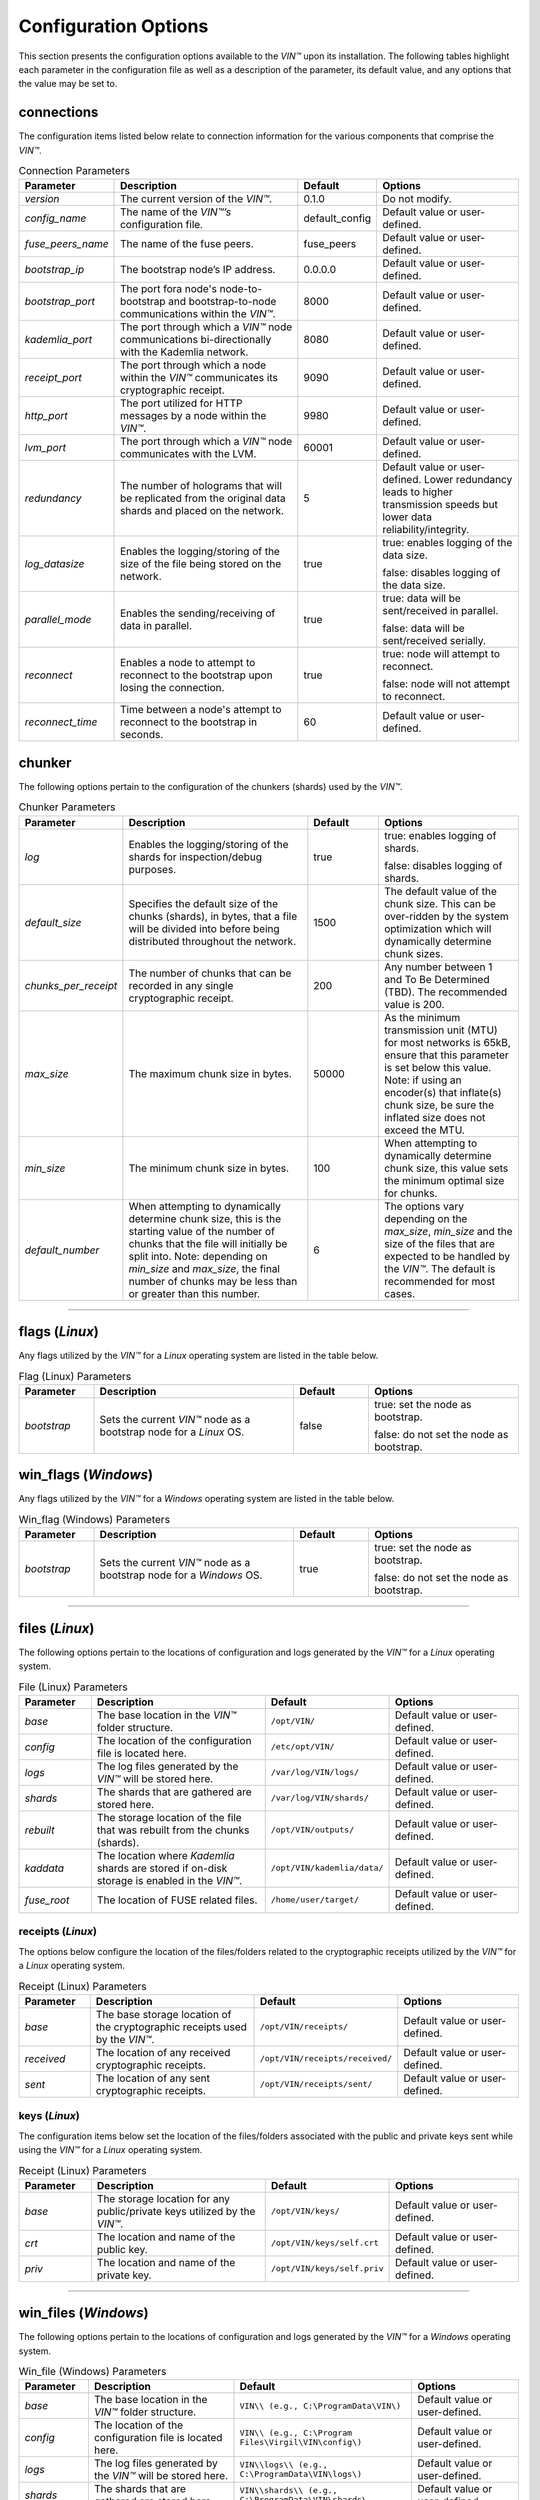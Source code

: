 *********************
Configuration Options
*********************

This section presents the configuration options available to the *VIN™* upon its installation. The following tables highlight each parameter in the configuration file as well as a description of the parameter, its default value, and any options that the value may be set to.

connections
===========

The configuration items listed below relate to connection information for the various components that comprise the *VIN™*.

.. csv-table:: Connection Parameters
    :header: Parameter, Description, Default, Options 
    :widths: 15 40 15 30

    *version*, "The current version of the *VIN™*.", 0.1.0, "Do not modify."
    *config_name*, "The name of the *VIN™’s* configuration file.", default_config, "Default value or user-defined."
    *fuse_peers_name*, "The name of the fuse peers.", fuse_peers, "Default value or user-defined."
    *bootstrap_ip*, The bootstrap node’s IP address., 0.0.0.0, "Default value or user-defined."
    *bootstrap_port*, The port fora node's node-to-bootstrap and bootstrap-to-node communications within the *VIN™*., 8000, "Default value or user-defined."
    *kademlia_port*, The port through which a *VIN™* node communications bi-directionally with the Kademlia network., 8080, "Default value or user-defined."
    *receipt_port*, The port through which a node within the *VIN™* communicates its cryptographic receipt., 9090, "Default value or user-defined."
    *http_port*, The port utilized for HTTP messages by a node within the *VIN™*., 9980, "Default value or user-defined."
    *lvm_port*, The port through which a *VIN™* node communicates with the LVM., 60001, "Default value or user-defined."
    *redundancy*, The number of holograms that will be replicated from the original data shards and placed on the network., 5, "Default value or user-defined. Lower redundancy leads to higher transmission speeds but lower data reliability/integrity."
    *log_datasize*, Enables the logging/storing of the size of the file being stored on the network., true, "true: enables logging of the data size.
    
    false: disables logging of the data size."
    *parallel_mode*, Enables the sending/receiving of data in parallel., true,  "true: data will be sent/received in parallel.
    
    false: data will be sent/received serially."
    *reconnect*, "Enables a node to attempt to reconnect to the bootstrap upon losing the connection.", true, "true: node will attempt to reconnect.
    
    false: node will not attempt to reconnect."
    *reconnect_time*, "Time between a node's attempt to reconnect to the bootstrap in seconds.", 60, "Default value or user-defined."


chunker
=======

The following options pertain to the configuration of the chunkers (shards) used by the *VIN™*.

.. csv-table:: Chunker Parameters
    :header: Parameter, Description, Default, Options 
    :widths: 15 40 15 30

    *log*, "Enables the logging/storing of the shards for inspection/debug purposes.", true, "true: enables logging of shards.
    
    false: disables logging of shards."
    *default_size*, "Specifies the default size of the chunks (shards), in bytes, that a file will be divided into before being distributed throughout the network.", 1500, "The default value of the chunk size. This can be over-ridden by the system optimization which will dynamically determine chunk sizes."
    *chunks_per_receipt*, "The number of chunks that can be recorded in any single cryptographic receipt.", 200, "Any number between 1 and To Be Determined (TBD). The recommended value is 200."
    *max_size*, "The maximum chunk size in bytes.", 50000, "As the minimum transmission unit (MTU) for most networks is 65kB, ensure that this parameter is set below this value. Note: if using an encoder(s) that inflate(s) chunk size, be sure the inflated size does not exceed the MTU."
    *min_size*, "The minimum chunk size in bytes.", 100, "When attempting to dynamically determine chunk size, this value sets the minimum optimal size for chunks."
    *default_number*, "When attempting to dynamically determine chunk size, this is the starting value of the number of chunks that the file will initially be split into. Note: depending on *min_size* and *max_size*, the final number of chunks may be less than or greater than this number.", 6, "The options vary depending on the *max_size*, *min_size* and the size of the files that are expected to be handled by the *VIN™*. The default is recommended for most cases." 

================================================


flags (*Linux*)
===============

Any flags utilized by the *VIN™* for a *Linux* operating system are listed in the table below.

.. csv-table:: Flag (Linux) Parameters
    :header: Parameter, Description, Default, Options 
    :widths: 15 40 15 30

    *bootstrap*, "Sets the current *VIN™* node as a bootstrap node for a *Linux* OS.", false,	"true: set the node as bootstrap. 
    
    false: do not set the node as bootstrap."


win_flags (*Windows*)
=====================

Any flags utilized by the *VIN™* for a *Windows* operating system are listed in the table below.

.. csv-table:: Win_flag (Windows) Parameters
    :header: Parameter, Description, Default, Options 
    :widths: 15 40 15 30

    *bootstrap*, "Sets the current *VIN™* node as a bootstrap node for a *Windows* OS.", true, "true: set the node as bootstrap. 
    
    false: do not set the node as bootstrap."

==========================================


files (*Linux*)
===============

The following options pertain to the locations of configuration and logs generated by the *VIN™* for a *Linux* operating system.

.. csv-table:: File (Linux) Parameters
    :header: Parameter, Description, Default, Options 
    :widths: 15 40 15 30

    *base*, "The base location in the *VIN™* folder structure.", ``/opt/VIN/``, "Default value or user-defined."
    *config*, "The location of the configuration file is located here.", ``/etc/opt/VIN/``, "Default value or user-defined."
    *logs*, "The log files generated by the *VIN™* will be stored here.", ``/var/log/VIN/logs/``, "Default value or user-defined."
    *shards*, "The shards that are gathered are stored here.", ``/var/log/VIN/shards/``, "Default value or user-defined."
    *rebuilt*, "The storage location of the file that was rebuilt from the chunks (shards).", ``/opt/VIN/outputs/``, "Default value or user-defined."
    *kaddata*, "The location where *Kademlia* shards are stored if on-disk storage is enabled in the *VIN™*.", ``/opt/VIN/kademlia/data/``, "Default value or user-defined."
    *fuse_root*, "The location of FUSE related files.", ``/home/user/target/``, "Default value or user-defined."


receipts (*Linux*)
------------------

The options below configure the location of the files/folders related to the cryptographic receipts utilized by the *VIN™* for a *Linux* operating system.

.. csv-table:: Receipt (Linux) Parameters
    :header: Parameter, Description, Default, Options 
    :widths: 15 40 15 30

    *base*, "The base storage location of the cryptographic receipts used by the *VIN™*.", ``/opt/VIN/receipts/``, "Default value or user-defined."
    *received*, "The location of any received cryptographic receipts.", ``/opt/VIN/receipts/received/``, "Default value or user-defined."
    *sent*, "The location of any sent cryptographic receipts.", ``/opt/VIN/receipts/sent/``, "Default value or user-defined."


keys (*Linux*)
---------------

The configuration items below set the location of the files/folders associated with the public and private keys sent while using the *VIN™* for a *Linux* operating system.

.. csv-table:: Receipt (Linux) Parameters
    :header: Parameter, Description, Default, Options 
    :widths: 15 40 15 30

    *base*, "The storage location for any public/private keys utilized by the *VIN™*.",	``/opt/VIN/keys/``, "Default value or user-defined."
    *crt*, "The location and name of the public key.", ``/opt/VIN/keys/self.crt``, "Default value or user-defined."
    *priv*, "The location and name of the private key.", ``/opt/VIN/keys/self.priv``, "Default value or user-defined."

======================================================


win_files (*Windows*)
=====================

The following options pertain to the locations of configuration and logs generated by the *VIN™* for a *Windows* operating system.

.. csv-table:: Win_file (Windows) Parameters
    :header: Parameter, Description, Default, Options 
    :widths: 15 40 15 30

    *base*, "The base location in the *VIN™* folder structure.", "``VIN\\ (e.g., C:\ProgramData\VIN\)``", "Default value or user-defined."
    *config*, "The location of the configuration file is located here.", "``VIN\\ (e.g., C:\Program Files\Virgil\VIN\config\)``", "Default value or user-defined."
    *logs*, "The log files generated by the *VIN™* will be stored here.", "``VIN\\logs\\ (e.g., C:\ProgramData\VIN\logs\)``", "Default value or user-defined."
    *shards*, "The shards that are gathered are stored here.", "``VIN\\shards\\ (e.g., C:\ProgramData\VIN\shards\``", "Default value or user-defined."
    *rebuilt*, "The storage location of the file that was rebuilt from the chunks (shards).", "``VIN\\outputs\\ (e.g., C:\ProgramData\VIN\outputs\)``", "Default value or user-defined."
    *kaddata*, "The location where *Kademlia* shards are stored if on-disk storage is enabled in the *VIN™*.", "``VIN\\kademlia\\data\\ (e.g., C:\ProgramData\VIN\kademlia\data\)``", "Default value or user-defined."
    *fuse_root*, "The location of FUSE related files.", "``VIN\\fuse\\ (e.g., C:\ProgramData\VIN\fuse\)``", "Default value or user-defined."


receipts (*Windows*)
--------------------

The options below configure the location of the files/folders related to the cryptographic receipts utilized by the *VIN™* for a *Windows* operating system.

.. csv-table:: Receipt (Windows) Parameters
    :header: Parameter, Description, Default, Options 
    :widths: 15 40 15 30

    *base*, "The base storage location of the cryptographic receipts used by the *VIN™*.", "``VIN\\receipts\\ (e.g., C:\ProgramData\VIN\receipts\)``", "Default value or user-defined."
    *received*, "The location of any received cryptographic receipts.", "``VIN\\receipts\\received\\ (e.g., C:\ProgramData\VIN\receipts\received\)``", "Default value or user-defined."
    *sent*, "The location of any sent cryptographic receipts.", "``VIN\\receipts\\sent (e.g., C:\ProgramData\VIN\receipts\sent\)``", "Default value or user-defined."


keys (*Windows*)
----------------

The configuration items below set the location of the files/folders associated with the public and private keys sent while using the *VIN™* for a *Windows* operating system.

.. csv-table:: Key (Windows) Parameters
    :header: Parameter, Description, Default, Options 
    :widths: 15 40 15 30

    *base*, "The storage location for any public/private keys utilized by the *VIN™*.", "``VIN\\keys (e.g., C:\ProgramData\VIN\keys\)``", "Default value or user-defined."
    *crt*, "The location and name of the public key.", "``VIN\\keys\\self.crt (e.g., C:\ProgramData\VIN\keys\self.crt)``", "Default value or user-defined."
    *priv*, "The location and name of the private key.", "``VIN\\keys\\self.priv (e.g., C:\ProgramData\VIN\keys\self.priv)``", "Default value or user-defined."

======================================================


timeouts
========

These options allow for the configuration of various timeouts used to ensure the correct functionality of the *VIN™*.

.. csv-table:: Timeout Parameters
    :header: Parameter, Description, Default, Options 
    :widths: 15 40 15 30

    *dht*, "The time (milliseconds) to wait before the failure of a request to/from the distributed hash table is confirmed.", 2000, "Default value or user-defined."
    *receipt*, "The time (microseconds) to wait before a failure on the sending side of the cryptographic receipt transmission is confirmed.", 600000000, "Default value or user-defined. Note: this must be greater than the reactor timeout."
    *reactor*, "The time (microseconds) to wait before a failure on the recipient side of the cryptographic receipt transmission is confirmed.", 3000000, "Default value or user-defined if required. Note: this must be lower than the receipt timeout."

===============================================================



pipelines
=========

This is the default pipeline configuration to be used if no "overwrite" per transaction file is provided. All encoders and decoders MUST be in the proper execution order. Usually this configuration will only contain a set of most likely used coders.

encoders
--------

The following configuration items allow for the customization of the various encoders used by the *VIN™*. Note: by utilizing various encoders in the *VIN™*, performance may be impacted.

.. csv-table:: Concurrent Encoder Parameters
    :header: Parameter, Description, Default, Options 
    :widths: 15 40 15 30

    *name*, "The name of the encoder.", ConcurrentEncoder, "Default value."
    *log*, "Enables/disables log generation for the output of the encoder.", false, "true: enables logging of the output. 
    
    false: enables logging of the output."
    *cw_size_2_pow*, "Code word size. Take the number as a power of 2. E.g., 2 :superscript:`15`", 15, ""
    *msg_len*, "The length of the message in bits", 1000, ""
    *red_bits*, " ", 30, ""
    *cw_density*, " ", 0.33, ""


.. csv-table:: Entanglement Encoder Parameters
    :header: Parameter, Description, Default, Options 
    :widths: 15 40 15 30

    *name*, "The name of the encoder.", EntanglementEncoder, "Default value."
    *log*, "Enables/disables log generation for the output of the encoder.", false, "true: enables logging of the output. 
    
    false: enables logging of the output."


.. csv-table:: Naming Encoder Parameters
    :header: Parameter, Description, Default, Options 
    :widths: 15 40 15 30

    *name*, "The name of the encoder.", NamingEncoder, "Default value."
    *log*, "Enables/disables log generation for the output of the encoder.", false, "true: enables logging of the output. 
    
    false: enables logging of the output."


.. csv-table:: Validation Encoder Parameters
    :header: Parameter, Description, Default, Options 
    :widths: 15 40 15 30

    *name*, "The name of the encoder.", ValidationEncoder, "Default value."
    *id*, "", "network_data", ""
    *log*, "Enables/disables log generation for the output of the encoder.", false, "true: enables logging of the output. 
    
    false: enables logging of the output."


channels
--------


decoders
--------

The following configuration items allow for the enabling/disabling and customization of the various decoders used by the *VIN™*. Be sure that 

.. csv-table:: Validation Decoder Parameters
    :header: Parameter, Description, Default, Options 
    :widths: 15 40 15 30

    *name*, "The name of the decoder.", ValidationDecoder, "Default value."
    *id*, "", "network_data", " "
    *log*, "Enables/disables log generation for the output of the decoder.", false, "true: enables logging of the output. 
    
    false: enables logging of the output."


.. csv-table:: Entanglement Decoder Parameters
    :header: Parameter, Description, Default, Options 
    :widths: 15 40 15 30

    *name*, "The name of the decoder.", EntanglementDecoder, "Default value."
    *log*, "Enables/disables log generation for the output of the decoder.", false, "true: enables logging of the output. 
    
    false: enables logging of the output."


.. csv-table:: Concurrent Decoder Parameters
    :header: Parameter, Description, Default, Options 
    :widths: 15 40 15 30

    *name*, "The name of the decoder.", ConcurrentDecoder, "Default value."
    *log*, "Enables/disables log generation for the output of the decoder.", false, "true: enables logging of the output. 
    
    false: enables logging of the output."


pipelines_full
==============

This section will contain the full pipeline configuration (all encoders and decoders available). All encoders and decoders MUST be in the proper execution order. This section is used during the pipeline validation step and is used also for unit tests. If any new coder is developed, it must be added in this section.

encoders
--------

The following configuration items allow for the customization of the various encoders used by the *VIN™*. Note: by utilizing various encoders in the *VIN™*, performance may be impacted.

.. csv-table:: Alpha-Entanglement Encoder Parameters
    :header: Parameter, Description, Default, Options 
    :widths: 15 40 15 30

    *name*, "The name of the encoder.", AlphaEntEncoder, "Default value."
    *log*, "Enables/disables log generation for the output of the encoder.", false, "true: enables logging of the output. 
    
    false: enables logging of the output."


.. csv-table:: Cipher Encoder Parameters
    :header: Parameter, Description, Default, Options 
    :widths: 15 40 15 30

    *name*, "The name of the encoder.", CipherEncoder, "Default value."
    *bits*, "The size of the key used by the cipher coder algorithm.", 256, "128, 192, or 256."
    *log*, "Enables/disables log generation for the output of the encoder.", false, "true: enables logging of the output. 
    
    false: enables logging of the output."


.. csv-table:: Pipeline Prep Encoder Parameters
    :header: Parameter, Description, Default, Options 
    :widths: 15 40 15 30

    *name*, "The name of the encoder.", PipelinePreEncoder, "Default value."
    *log*, "Enables/disables log generation for the output of the encoder.", false, "true: enables logging of the output. 
    
    false: enables logging of the output."


.. csv-table:: Concurrent Encoder Parameters
    :header: Parameter, Description, Default, Options 
    :widths: 15 40 15 30

    *name*, "The name of the encoder.", ConcurrentEncoder, "Default value."
    *log*, "Enables/disables log generation for the output of the encoder.", false, "true: enables logging of the output. 
    
    false: enables logging of the output."
    *cw_size_2_pow*, "Code word size. Take the the number as a power of 2. E.g., 2 :superscript:`15`", 15, ""
    *msg_len*, "The length of the message in bits.", 1000, ""
    *red_bits*, " ", 30, ""
    *cw_density*, " ", 0.33, ""


.. csv-table:: Entanglement Encoder Parameters
    :header: Parameter, Description, Default, Options 
    :widths: 15 40 15 30

    *name*, "The name of the encoder.", EntanglementEncoder, "Default value."
    *log*, "Enables/disables log generation for the output of the encoder.", false, "true: enables logging of the output. 
    
    false: enables logging of the output."


.. csv-table:: Naming Encoder Parameters
    :header: Parameter, Description, Default, Options 
    :widths: 15 40 15 30

    *name*, "The name of the encoder.", NamingEncoder, "Default value."
    *log*, "Enables/disables log generation for the output of the encoder.", false, "true: enables logging of the output. 
    
    false: enables logging of the output."


.. csv-table:: Polar Encoder Parameters
    :header: Parameter, Description, Default, Options 
    :widths: 15 40 15 30

    *name*, "The name of the encoder.", PolarEncoder, "Default value."
    *frames*, "", "1", ""
    "N", "The number of bit channels used by the coder.", "128", "Default or user-defined (powers of 2). It must adhere to the reliability sequence of the coder."
    "K", "The message length in bits.", "32", "Default or user-defined. It must be less than N."
    *log*, "Enables/disables log generation for the output of the encoder.", false, "true: enables logging of the output. 
    
    false: enables logging of the output."


.. csv-table:: Reed-Solomon Encoder Parameters
    :header: Parameter, Description, Default, Options 
    :widths: 15 40 15 30

    *name*, "The name of the encoder.", ReedSolomonEncoder, "Default value."
    *log*, "Enables/disables log generation for the output of the encoder.", false, "true: enables logging of the output. 
    
    false: enables logging of the output."


.. csv-table:: Reed-Solomon Block Encoder Parameters
    :header: Parameter, Description, Default, Options 
    :widths: 15 40 15 30

    *name*, "The name of the encoder.", RSBlockEncoder, "Default value."
    *perc_parity*, "The percentage of parity bytes created per data byte. Every two parity bytes can find and correct a single corrupted byte among a set of bytes. Note: Not every parity byte can correct every data byte. Each parity byte only 'covers' for a certain set of data bytes.", 100, "0 – 100; where a higher number improves data recovery. The default is recommended."
    *log*, "Enables/disables log generation for the output of the encoder.", false, "true: enables logging of the output. 
    
    false: enables logging of the output."


.. csv-table:: Validation Encoder Parameters
    :header: Parameter, Description, Default, Options 
    :widths: 15 40 15 30

    *name*, "The name of the encoder.", ValidationEncoder, "Default value."
    *id*, "", "network_data", " "
    *log*, "Enables/disables log generation for the output of the encoder.", false, "true: enables logging of the output. 
    
    false: enables logging of the output."


channels
--------

.. csv-table:: Binary Symmetric Channel (BSC) Parameters
    :header: Parameter, Description, Default, Options 
    :widths: 15 40 15 30

    *name*, "The name of the channel.", BSCChannel, "Default value."
    *log*, "Enables/disables log generation for the output of the channel.", false, "true: enables logging of the output. 
    
    false: enables logging of the output."
    *p*, "The percentage of bits that will be flipped during transmission.", 1.0, "Any number between 0 and 100."
    *symbol_size*, "The symbol size of either bits (1) or bytes (8), which is affected by the 'bsc_p.' For example, if 'bsc_p' is 1.0 and 'bsc_sym_size' is set to 1, 1% of bits will be flipped. If 'bsc_sym_size' is 8, 1% of bytes will be flipped.", 8, "1 or 8." 


.. csv-table:: Jammer Channel Parameters
    :header: Parameter, Description, Default, Options 
    :widths: 15 40 15 30

    *name*, "The name of the channel.", JammerChannel, "Default value."
    *log*, "Enables/disables log generation for the output of the channel.", false, "true: enables logging of the output. 
    
    false: enables logging of the output."
    *p*, "The percentage of bits that will be flipped during transmission.", 1.0, "Any number between 0 and 100."
    *symbol_size*, "The symbol size of either bits (1) or bytes (8), which is affected by the 'bsc_p.' For example, if 'bsc_p' is 1.0 and 'bsc_sym_size' is set to 1, 1% of bits will be flipped. If 'bsc_sym_size' is 8, 1% of bytes will be flipped.", 8, "1 or 8." 


decoders
--------

The following configuration items allow for the customization of the various decoders used by the *VIN™*. Note: be sure that the decoder parameters match the encoder parameters; otherwise the *VIN™* will not function as expected.

.. csv-table:: Validation Decoder Parameters
    :header: Parameter, Description, Default, Options 
    :widths: 15 40 15 30

    *name*, "The name of the decoder.", ValidationDecoder, "Default value."
    *id*, "", "network_data", " "
    *log*, "Enables/disables log generation for the output of the decoder.", false, "true: enables logging of the output. 
    
    false: enables logging of the output."


.. csv-table:: Reed-Solomon Block Decoder Parameters
    :header: Parameter, Description, Default, Options 
    :widths: 15 40 15 30

    *name*, "The name of the decoder.", RSBlockDecoder, "Default value."
    *perc_parity*, "The percentage of parity bytes created per data byte. Every two parity bytes can find and correct a single corrupted byte among a set of bytes. Note: Not every parity byte can correct every data byte. Each parity byte only 'covers' for a certain set of data bytes.", 100, "0 – 100; where a higher number improves data recovery. The default is recommended."
    *log*, "Enables/disables log generation for the output of the decoder.", false, "true: enables logging of the output. 
    
    false: enables logging of the output."


.. csv-table:: Reed-Solomon Decoder Parameters
    :header: Parameter, Description, Default, Options 
    :widths: 15 40 15 30

    *name*, "The name of the decoder.", ReedSolomonDecoder, "Default value."
    *log*, "Enables/disables log generation for the output of the decoder.", false, "true: enables logging of the output. 
    
    false: enables logging of the output."


.. csv-table:: Polar Decoder Parameters
    :header: Parameter, Description, Default, Options 
    :widths: 15 40 15 30

    *name*, "The name of the decoder.", PolarDecoder, "Default value."
    *frames*, "", "1", ""
    "N", "The number of bit channels used by the coder.", "128", "Default or user-defined (powers of 2). It must adhere to the reliability sequence of the coder."
    "K", "The message length.", "32", "Default or user-defined. It must be less than N."
    *log*, "Enables/disables log generation for the output of the decoder.", false, "true: enables logging of the output. 
    
    false: enables logging of the output."


.. csv-table:: Entanglement Decoder Parameters
    :header: Parameter, Description, Default, Options 
    :widths: 15 40 15 30

    *name*, "The name of the decoder.", EntanglementDecoder, "Default value."
    *log*, "Enables/disables log generation for the output of the decoder.", false, "true: enables logging of the output. 
    
    false: enables logging of the output."


.. csv-table:: Concurrent Decoder Parameters
    :header: Parameter, Description, Default, Options 
    :widths: 15 40 15 30

    *name*, "The name of the decoder.", ConcurrentDecoder, "Default value."
    *log*, "Enables/disables log generation for the output of the decoder.", false, "true: enables logging of the output. 
    
    false: enables logging of the output."


.. csv-table:: Pipeline Prep Decoder Parameters
    :header: Parameter, Description, Default, Options 
    :widths: 15 40 15 30

    *name*, "The name of the decoder.", PipelinePreDecoder, "Default value."
    *log*, "Enables/disables log generation for the output of the decoder.", false, "true: enables logging of the output. 
    
    false: enables logging of the output."


.. csv-table:: Cipher Decoder Parameters
    :header: Parameter, Description, Default, Options 
    :widths: 15 40 15 30

    *name*, "The name of the decoder.", CipherDecoder, "Default value."
    *bits*, "The size of the key used by the cipher coder algorithm.", 256, "128, 192, or 256."
    *log*, "Enables/disables log generation for the output of the decoder.", false, "true: enables logging of the output. 
    
    false: enables logging of the output."    


.. csv-table:: Alpha-Entanglement Decoder Parameters
    :header: Parameter, Description, Default, Options 
    :widths: 15 40 15 30

    *name*, "The name of the decoder.", AlphaEntDecoder, "Default value."
    *log*, "Enables/disables log generation for the output of the decoder.", false, "true: enables logging of the output. 
    
    false: enables logging of the output."


